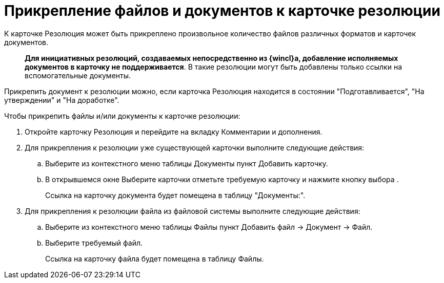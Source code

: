 = Прикрепление файлов и документов к карточке резолюции

К карточке Резолюция может быть прикреплено произвольное количество файлов различных форматов и карточек документов.

____
*Для инициативных резолюций, создаваемых непосредственно из {wincl}а, добавление исполняемых документов в карточку не поддерживается*. В такие резолюции могут быть добавлены только ссылки на вспомогательные документы.
____

Прикрепить документ к резолюции можно, если карточка Резолюция находится в состоянии "Подготавливается", "На утверждении" и "На доработке".

Чтобы прикрепить файлы и/или документы к карточке резолюции:

. Откройте карточку Резолюция и перейдите на вкладку Комментарии и дополнения.
. Для прикрепления к резолюции уже существующей карточки выполните следующие действия:
.. Выберите из контекстного меню таблицы Документы пункт Добавить карточку.
.. В открывшемся окне Выберите карточки отметьте требуемую карточку и нажмите кнопку выбора .
+
Ссылка на карточку документа будет помещена в таблицу "Документы:".
. Для прикрепления к резолюции файла из файловой системы выполните следующие действия:
.. Выберите из контекстного меню таблицы Файлы пункт Добавить файл → Документ → Файл.
.. Выберите требуемый файл.
+
Ссылка на карточку файла будет помещена в таблицу Файлы.
